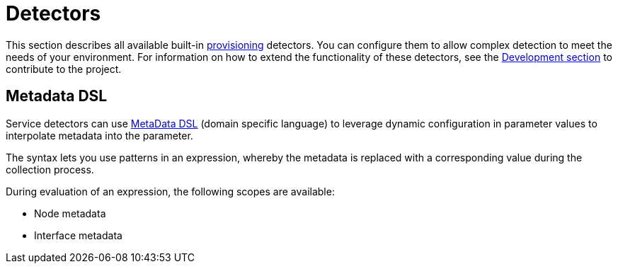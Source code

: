 [[ref-detectors]]
= Detectors

This section describes all available built-in xref:operation:provisioning/introduction.adoc[provisioning] detectors.
You can configure them to allow complex detection to meet the needs of your environment.
For information on how to extend the functionality of these detectors, see the xref:development:overview/overview.adoc#overview[Development section] to contribute to the project.

[[ref-detector-provisioning-meta-data]]
== Metadata DSL
Service detectors can use <<operation:meta-data.adoc#ga-meta-data-dsl, MetaData DSL>> (domain specific language) to leverage dynamic configuration in parameter values to interpolate metadata into the parameter.

The syntax lets you use patterns in an expression, whereby the metadata is replaced with a corresponding value during the collection process.

During evaluation of an expression, the following scopes are available:

* Node metadata
* Interface metadata
